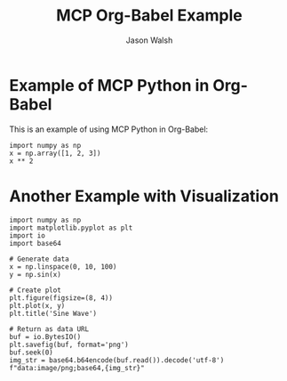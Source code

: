 #+TITLE: MCP Org-Babel Example
#+AUTHOR: Jason Walsh

* Example of MCP Python in Org-Babel

This is an example of using MCP Python in Org-Babel:

#+BEGIN_SRC mcp-python
import numpy as np
x = np.array([1, 2, 3])
x ** 2
#+END_SRC

* Another Example with Visualization

#+BEGIN_SRC mcp-python
import numpy as np
import matplotlib.pyplot as plt
import io
import base64

# Generate data
x = np.linspace(0, 10, 100)
y = np.sin(x)

# Create plot
plt.figure(figsize=(8, 4))
plt.plot(x, y)
plt.title('Sine Wave')

# Return as data URL
buf = io.BytesIO()
plt.savefig(buf, format='png')
buf.seek(0)
img_str = base64.b64encode(buf.read()).decode('utf-8')
f"data:image/png;base64,{img_str}"
#+END_SRC
